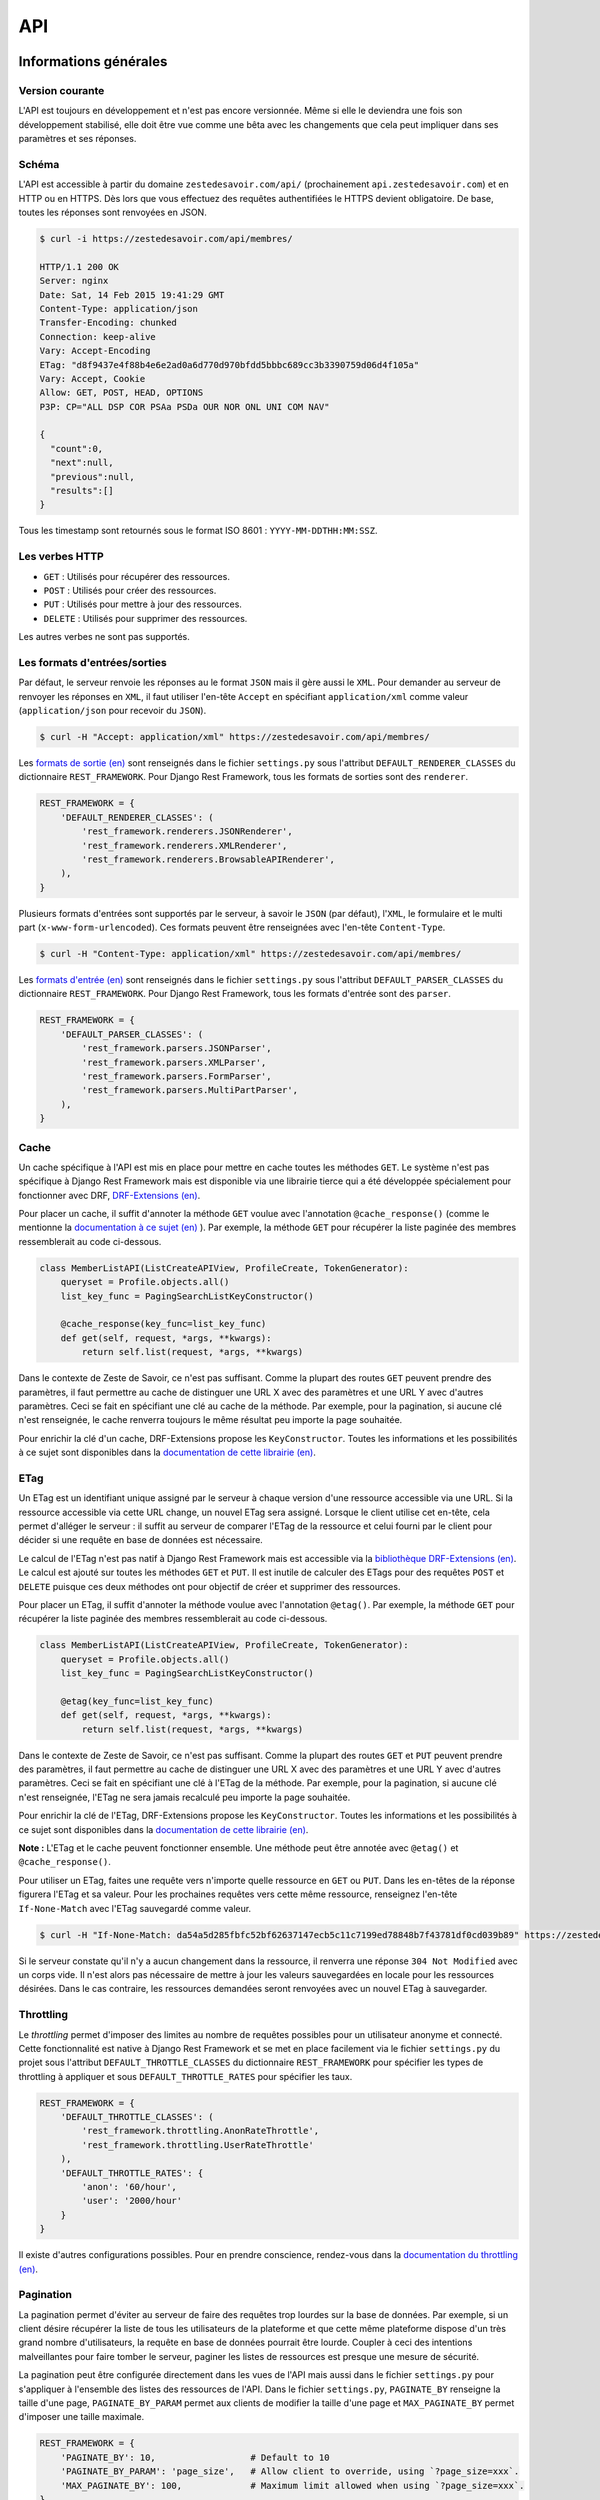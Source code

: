 ===
API
===

Informations générales
======================

Version courante
----------------

L'API est toujours en développement et n'est pas encore versionnée. Même si elle le deviendra une fois son développement stabilisé, elle doit être vue comme une bêta avec les changements que cela peut impliquer dans ses paramètres et ses réponses.

Schéma
------

L'API est accessible à partir du domaine ``zestedesavoir.com/api/`` (prochainement ``api.zestedesavoir.com``) et en HTTP ou en HTTPS. Dès lors que vous effectuez des requêtes authentifiées le HTTPS devient obligatoire. De base, toutes les réponses sont renvoyées en JSON.

.. sourcecode:: bash

    $ curl -i https://zestedesavoir.com/api/membres/

    HTTP/1.1 200 OK
    Server: nginx
    Date: Sat, 14 Feb 2015 19:41:29 GMT
    Content-Type: application/json
    Transfer-Encoding: chunked
    Connection: keep-alive
    Vary: Accept-Encoding
    ETag: "d8f9437e4f88b4e6e2ad0a6d770d970bfdd5bbbc689cc3b3390759d06d4f105a"
    Vary: Accept, Cookie
    Allow: GET, POST, HEAD, OPTIONS
    P3P: CP="ALL DSP COR PSAa PSDa OUR NOR ONL UNI COM NAV"

    {
      "count":0,
      "next":null,
      "previous":null,
      "results":[]
    }

Tous les timestamp sont retournés sous le format ISO 8601 : ``YYYY-MM-DDTHH:MM:SSZ``.

Les verbes HTTP
---------------

- ``GET`` : Utilisés pour récupérer des ressources.
- ``POST`` : Utilisés pour créer des ressources.
- ``PUT`` : Utilisés pour mettre à jour des ressources.
- ``DELETE`` : Utilisés pour supprimer des ressources.

Les autres verbes ne sont pas supportés.


Les formats d'entrées/sorties
-----------------------------

Par défaut, le serveur renvoie les réponses au le format ``JSON`` mais il gère aussi le ``XML``. Pour demander au serveur de renvoyer les réponses en ``XML``, il faut utiliser l'en-tête ``Accept`` en spécifiant ``application/xml`` comme valeur (``application/json`` pour recevoir du ``JSON``).

.. sourcecode:: bash

    $ curl -H "Accept: application/xml" https://zestedesavoir.com/api/membres/

Les `formats de sortie (en) <http://www.django-rest-framework.org/api-guide/renderers/>`_ sont renseignés dans le fichier ``settings.py`` sous l'attribut ``DEFAULT_RENDERER_CLASSES`` du dictionnaire ``REST_FRAMEWORK``. Pour Django Rest Framework, tous les formats de sorties sont des ``renderer``.

.. sourcecode:: python

    REST_FRAMEWORK = {
        'DEFAULT_RENDERER_CLASSES': (
            'rest_framework.renderers.JSONRenderer',
            'rest_framework.renderers.XMLRenderer',
            'rest_framework.renderers.BrowsableAPIRenderer',
        ),
    }

Plusieurs formats d'entrées sont supportés par le serveur, à savoir le ``JSON`` (par défaut), l'``XML``, le formulaire et le multi part (``x-www-form-urlencoded``). Ces formats peuvent être renseignées avec l'en-tête ``Content-Type``.

.. sourcecode:: bash

    $ curl -H "Content-Type: application/xml" https://zestedesavoir.com/api/membres/

Les `formats d'entrée (en) <http://www.django-rest-framework.org/api-guide/parsers/>`_ sont renseignés dans le fichier ``settings.py`` sous l'attribut ``DEFAULT_PARSER_CLASSES`` du dictionnaire ``REST_FRAMEWORK``. Pour Django Rest Framework, tous les formats d'entrée sont des ``parser``.

.. sourcecode:: python

    REST_FRAMEWORK = {
        'DEFAULT_PARSER_CLASSES': (
            'rest_framework.parsers.JSONParser',
            'rest_framework.parsers.XMLParser',
            'rest_framework.parsers.FormParser',
            'rest_framework.parsers.MultiPartParser',
        ),
    }

Cache
-----

Un cache spécifique à l'API est mis en place pour mettre en cache toutes les méthodes ``GET``. Le système n'est pas spécifique à Django Rest Framework mais est disponible via une librairie tierce qui a été développée spécialement pour fonctionner avec DRF, `DRF-Extensions (en) <http://chibisov.github.io/drf-extensions/docs/>`_.

Pour placer un cache, il suffit d'annoter la méthode ``GET`` voulue avec l'annotation ``@cache_response()`` (comme le mentionne la `documentation à ce sujet (en) <http://chibisov.github.io/drf-extensions/docs/#caching>`_
). Par exemple, la méthode ``GET`` pour récupérer la liste paginée des membres ressemblerait au code ci-dessous.

.. sourcecode:: python

    class MemberListAPI(ListCreateAPIView, ProfileCreate, TokenGenerator):
        queryset = Profile.objects.all()
        list_key_func = PagingSearchListKeyConstructor()

        @cache_response(key_func=list_key_func)
        def get(self, request, *args, **kwargs):
            return self.list(request, *args, **kwargs)

Dans le contexte de Zeste de Savoir, ce n'est pas suffisant. Comme la plupart des routes ``GET`` peuvent prendre des paramètres, il faut permettre au cache de distinguer une URL X avec des paramètres et une URL Y avec d'autres paramètres. Ceci se fait en spécifiant une clé au cache de la méthode. Par exemple, pour la pagination, si aucune clé n'est renseignée, le cache renverra toujours le même résultat peu importe la page souhaitée.

Pour enrichir la clé d'un cache, DRF-Extensions propose les ``KeyConstructor``. Toutes les informations et les possibilités à ce sujet sont disponibles dans la `documentation de cette librairie (en) <http://chibisov.github.io/drf-extensions/docs/#key-constructor>`_.

ETag
----

Un ETag est un identifiant unique assigné par le serveur à chaque version d'une ressource accessible via une URL. Si la ressource accessible via cette URL change, un nouvel ETag sera assigné. Lorsque le client utilise cet en-tête, cela permet d'alléger le serveur : il suffit au serveur de comparer l'ETag de la ressource et celui fourni par le client pour décider si une requête en base de données est nécessaire.

Le calcul de l'ETag n'est pas natif à Django Rest Framework mais est accessible via la `bibliothèque DRF-Extensions (en) <http://chibisov.github.io/drf-extensions/docs/#conditional-requests>`_. Le calcul est ajouté sur toutes les méthodes ``GET`` et ``PUT``. Il est inutile de calculer des ETags pour des requêtes ``POST`` et ``DELETE`` puisque ces deux méthodes ont pour objectif de créer et supprimer des ressources.

Pour placer un ETag, il suffit d'annoter la méthode voulue avec l'annotation ``@etag()``. Par exemple, la méthode ``GET`` pour récupérer la liste paginée des membres ressemblerait au code ci-dessous.

.. sourcecode:: python

    class MemberListAPI(ListCreateAPIView, ProfileCreate, TokenGenerator):
        queryset = Profile.objects.all()
        list_key_func = PagingSearchListKeyConstructor()

        @etag(key_func=list_key_func)
        def get(self, request, *args, **kwargs):
            return self.list(request, *args, **kwargs)

Dans le contexte de Zeste de Savoir, ce n'est pas suffisant. Comme la plupart des routes ``GET`` et ``PUT`` peuvent prendre des paramètres, il faut permettre au cache de distinguer une URL X avec des paramètres et une URL Y avec d'autres paramètres. Ceci se fait en spécifiant une clé à l'ETag de la méthode. Par exemple, pour la pagination, si aucune clé n'est renseignée, l'ETag ne sera jamais recalculé peu importe la page souhaitée.

Pour enrichir la clé de l'ETag, DRF-Extensions propose les ``KeyConstructor``. Toutes les informations et les possibilités à ce sujet sont disponibles dans la `documentation de cette librairie (en) <http://chibisov.github.io/drf-extensions/docs/#key-constructor>`_.

**Note :** L'ETag et le cache peuvent fonctionner ensemble. Une méthode peut être annotée avec ``@etag()`` et ``@cache_response()``.

Pour utiliser un ETag, faites une requête vers n'importe quelle ressource en ``GET`` ou ``PUT``. Dans les en-têtes de la réponse figurera l'ETag et sa valeur. Pour les prochaines requêtes vers cette même ressource, renseignez l'en-tête ``If-None-Match`` avec l'ETag sauvegardé comme valeur.

.. sourcecode:: bash

    $ curl -H "If-None-Match: da54a5d285fbfc52bf62637147ecb5c11c7199ed78848b7f43781df0cd039b89" https://zestedesavoir.com/api/membres/

Si le serveur constate qu'il n'y a aucun changement dans la ressource, il renverra une réponse ``304 Not Modified`` avec un corps vide. Il n'est alors pas nécessaire de mettre à jour les valeurs sauvegardées en locale pour les ressources désirées. Dans le cas contraire, les ressources demandées seront renvoyées avec un nouvel ETag à sauvegarder.

Throttling
----------

Le `throttling` permet d'imposer des limites au nombre de requêtes possibles pour un utilisateur anonyme et connecté. Cette fonctionnalité est native à Django Rest Framework et se met en place facilement via le fichier ``settings.py`` du projet sous l'attribut ``DEFAULT_THROTTLE_CLASSES`` du dictionnaire ``REST_FRAMEWORK`` pour spécifier les types de throttling à appliquer et sous ``DEFAULT_THROTTLE_RATES`` pour spécifier les taux.

.. sourcecode:: python

    REST_FRAMEWORK = {
        'DEFAULT_THROTTLE_CLASSES': (
            'rest_framework.throttling.AnonRateThrottle',
            'rest_framework.throttling.UserRateThrottle'
        ),
        'DEFAULT_THROTTLE_RATES': {
            'anon': '60/hour',
            'user': '2000/hour'
        }
    }

Il existe d'autres configurations possibles. Pour en prendre conscience, rendez-vous dans la `documentation du throttling (en) <http://www.django-rest-framework.org/api-guide/throttling/>`_.

Pagination
----------

La pagination permet d'éviter au serveur de faire des requêtes trop lourdes sur la base de données. Par exemple, si un client désire récupérer la liste de tous les utilisateurs de la plateforme et que cette même plateforme dispose d'un très grand nombre d'utilisateurs, la requête en base de données pourrait être lourde. Coupler à ceci des intentions malveillantes pour faire tomber le serveur, paginer les listes de ressources est presque une mesure de sécurité.

La pagination peut être configurée directement dans les vues de l'API mais aussi dans le fichier ``settings.py`` pour s'appliquer à l'ensemble des listes des ressources de l'API. Dans le fichier ``settings.py``, ``PAGINATE_BY`` renseigne la taille d'une page, ``PAGINATE_BY_PARAM`` permet aux clients de modifier la taille d'une page et ``MAX_PAGINATE_BY`` permet d'imposer une taille maximale.

.. sourcecode:: python

    REST_FRAMEWORK = {
        'PAGINATE_BY': 10,                  # Default to 10
        'PAGINATE_BY_PARAM': 'page_size',   # Allow client to override, using `?page_size=xxx`.
        'MAX_PAGINATE_BY': 100,             # Maximum limit allowed when using `?page_size=xxx`.
    }

Toutes les informations complémentaires à ce sujet sont disponibles dans la `documentation de la pagination (en) <http://www.django-rest-framework.org/api-guide/pagination/>`_.

Son utilisation est simple, il suffit de renseigner la page avec le paramètre ``page`` et, optionnellement, ``page_size`` pour renseigner la taille de la page. Par exemple, récupérer la page 2 d'une page de taille 3 ressemblera à la requête suivante.

.. sourcecode:: bash

    $ curl https://zestedesavoir.com/api/membres/?page=2&page_size=3

Dans la réponse, on retrouve des méta informations à propos de la liste : la taille totale de la liste, l'URL vers les pages suivantes et précédentes et la liste attendue avec la ressource souhaitée.

.. sourcecode:: json

    {
        "count": 43,
        "next": "https://zestedesavoir.com/api/membres/?page=3&page_size=2",
        "previous": "https://zestedesavoir.com/api/membres/?page=1&page_size=2",
        "results": [
            {
                "pk": 41,
                "username": "boo123451234",
                "is_active": false,
                "date_joined": "2015-02-08T15:53:12.666839"
            },
            {
                "pk": 40,
                "username": "boo12345123",
                "is_active": false,
                "date_joined": "2015-02-08T15:53:09.436657"
            }
        ]
    }

Authentification
================

Bibliothèque tierce choisie
---------------------------

Django Rest Framework supporte plusieurs systèmes d'authentification (comme en témoigne la `documentation sur l'authentification (en) <http://www.django-rest-framework.org/api-guide/authentication/>`_). Sur Zeste de Savoir, il a été décidé d'utiliser OAuth2 (dont la spécification du protocole est disponible via `ce lien (en) <http://tools.ietf.org/html/rfc6749>`_) pour tenter d'avoir le système le plus sécurisé possible.

L'authentification n'est pas directement dans Django Rest Framework, il ne fait que supporter des librairies tierces qui s'en occupent. La librairie choisie est `Django OAuth Toolkit <https://django-oauth-toolkit.readthedocs.org/en/0.7.0/>`_ pour sa forte compatibilité avec Django Rest Framework, sa maintenance et sa compatibilité Python 3 et Django 1.7 (ou plus).

Toute sa configuration est détaillée dans la `documentation de cette bibliothèque <https://django-oauth-toolkit.readthedocs.org/en/0.7.0/rest-framework/getting_started.html>`_.

Utilisation
-----------

Créer un client
^^^^^^^^^^^^^^^

Des requêtes authentifiées ne peuvent se faire sans un client. Ce client est appelé "Application" dans Django OAuth Toolkit. C'est pourquoi il sera nommé ainsi dans la suite de cette documentation. Pour créer une application, il faut en demander la création auprès des administrateurs de la plateforme. Ils seront en mesure d'en créer 2 types : confidentielle et publique. Une application confidentielle permet l'utilisation d'un ``refresh_token`` au contraire d'une application publique qui se contente d'envoyer un ``access_token``.

Dans l'interface d'administration de Django, se rendre dans la section "OAuth2_provider" puis créer une application. Un identifiant et une clé secrète cliente seront automatiquement générés et seront les informations à communiquer auprès des développeurs tiers. Il est ensuite nécessaire de renseigner au minimum la personne concernée par la demande, le type du client et le `grant type`.

- Utilisateurs concernés : Cela ne veut pas dire que ces utilisateurs sont les seuls à pouvoir s'authentifier avec l'application. Cela les rend juste responsables en cas de dérive.
- Type du client : Privilégiez le type confidentiel au public pour permettre aux clients tiers de ne pas redemander aux utilisateurs leurs informations de connexion après l'expiration de leur token.
- `grant type` : Renseignez `Resource owner password-based` pour baser l'authentification sur le mot de passe du compte utilisateur sur la plateforme.

Récupérer les tokens d'authentification
^^^^^^^^^^^^^^^^^^^^^^^^^^^^^^^^^^^^^^^

Pour récupérer les tokens, les développeurs doivent exécuter une requête en ``POST`` et en spécifiant l'identifiant et la clé secrète de l'application, le `grant type` spécifié dans l'application et le pseudo/mot de passe du compte utilisateur qui souhaite s'authentifier. Une requête basique ressemblerait à la commande ci-dessous. Toute fois, sachez que les caractères spéciaux doivent être échappés dans une commande ``curl`` comme celle exposé dans cette documentation. On ne peut que vous conseiller d'exécuter cette même requête plutôt dans une console REST comme il en existe des centaines.

.. sourcecode:: bash

    $ curl -X POST -d "client_id=YOUR_CLIENT_ID&client_secret=YOUR_CLIENT_SECRET&grant_type=password&username=YOUR_USERNAME&password=YOUR_PASSWORD" https://zestedesavoir.com/oauth2/token/

Si l'application est bien en "confidentiel", la réponse à cette requête exposera 2 tokens, son type, sa date d'expiration et sa portée.

- ``access_token`` : Token a utiliser dans les requêtes que vous souhaitez authentifier.
- ``token_type`` : Le type de l'OAuth2 sera toujours `Bearer` et devra être spécifié dans les prochaines requêtes.
- ``expires_in`` : Le `timestamp` correspondant à la date d'expiration de l'``access_token``.
- ``refresh_token`` : Permet d'effectuer une nouveau requête pour récupérer les tokens d'authentification sans spécifier le pseudo et le mot de passe utilisateur.
- ``scope`` : Portée du token d'authentification générée pour le serveur.

.. sourcecode:: json

    {
        "access_token": "wERPXXHpYAsJV29eATLjSO2u5bamyw",
        "token_type": "Bearer",
        "expires_in": 36000,
        "refresh_token": "1HJaUfFYA5jE54e2Wz1yEMRi89z6er",
        "scope": "read write"
    }

**Note :** S'il existe déjà un token actif pour l'utilisateur final, l'ancien token sera invalidé au profit du nouveau.

Utiliser un access_token
^^^^^^^^^^^^^^^^^^^^^^^^

Pour utiliser l'``access_token``, il faut le renseigner dans l'en-tête de la requête sous l'attribut ``Authorization`` avec comme valeur ``Bearer wERPXXHpYAsJV29eATLjSO2u5bamyw``.

.. sourcecode:: bash

    $ curl -H "Authorization: Bearer wERPXXHpYAsJV29eATLjSO2u5bamyw" https://zestedesavoir.com/api/membres/1/

**Attention :** La requête doit se faire en HTTPS obligatoirement.

Utiliser un refresh_token
^^^^^^^^^^^^^^^^^^^^^^^^^

Si le token n'est plus valide ou que vous avez perdu l'``access_token`` de l'utilisateur final, il faut en récupérer un nouveau grâce au ``refresh_token``. Son utilisation est similaire à l'authentification sauf qu'il n'est pas nécessaire de renseigner le pseudo et le mot de passe mais le ``refresh_token`` à la place et de spécifier un ``grant_type`` avec comme valeur ``refresh_token``.

.. sourcecode:: bash

    $ curl -X POST -d "client_id=YOUR_CLIENT_ID&client_secret=YOUR_CLIENT_SECRET&grant_type=refresh_token&refresh_token=YOUR_REFRESH_TOKEN" https://zestedesavoir.com/oauth2/token/

A la suite de cela, de nouveaux tokens seront renvoyés et devront être sauvegardés pour une prochaine utilisation si nécessaire.

Django REST Swagger
===================

Django REST Swagger est une bibliothèque qui génère automatiquement la documentation d'une API Django basée sur la bibliothèque Django REST framework.

Cette documentation est accessible par l'url ``http://zestedesavoir.com/api/`` et, via cette page, il est possible de :

- Lister toutes les APIs pour toutes les ressources.
- Connaitre les paramètres, les codes d'erreur et un exemple de réponse.
- Exécuter toutes les routes disponibles dans l'API.

Pour maintenir cette documentation, rendez-vous sur `sa documentation (en) <http://django-rest-swagger.readthedocs.org/en/latest/>`_ qui explique sur quoi se base la bibliothèque pour générer la documentation et comment y rajouter de l'information.
